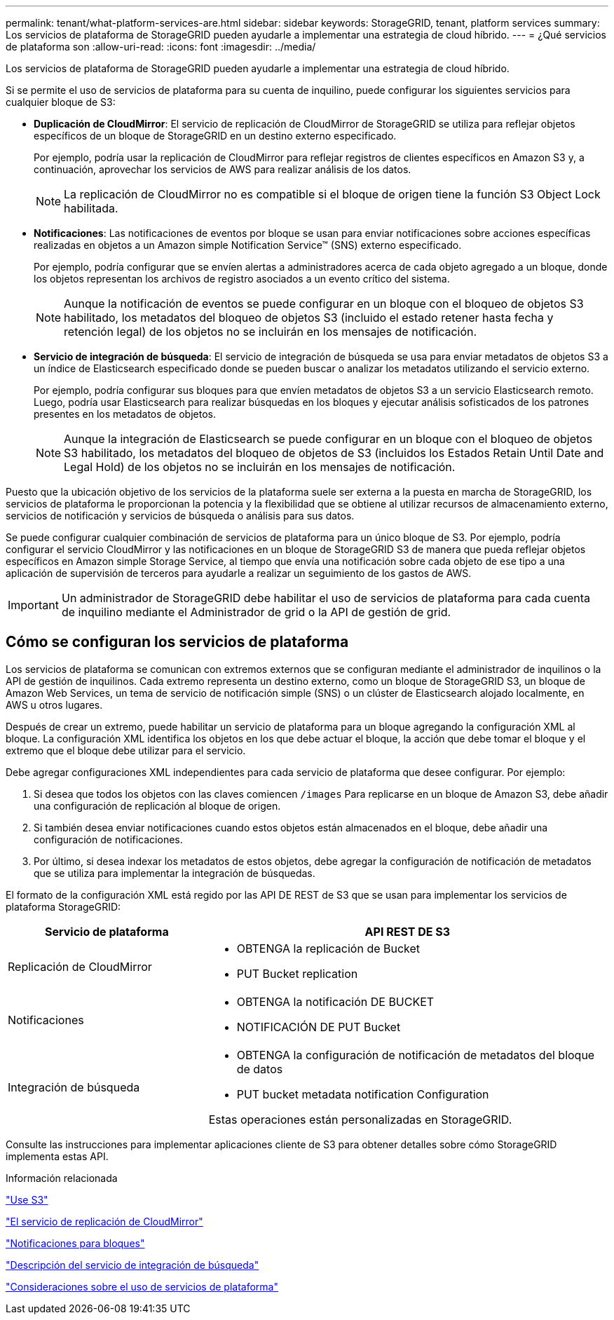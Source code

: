 ---
permalink: tenant/what-platform-services-are.html 
sidebar: sidebar 
keywords: StorageGRID, tenant, platform services 
summary: Los servicios de plataforma de StorageGRID pueden ayudarle a implementar una estrategia de cloud híbrido. 
---
= ¿Qué servicios de plataforma son
:allow-uri-read: 
:icons: font
:imagesdir: ../media/


[role="lead"]
Los servicios de plataforma de StorageGRID pueden ayudarle a implementar una estrategia de cloud híbrido.

Si se permite el uso de servicios de plataforma para su cuenta de inquilino, puede configurar los siguientes servicios para cualquier bloque de S3:

* *Duplicación de CloudMirror*: El servicio de replicación de CloudMirror de StorageGRID se utiliza para reflejar objetos específicos de un bloque de StorageGRID en un destino externo especificado.
+
Por ejemplo, podría usar la replicación de CloudMirror para reflejar registros de clientes específicos en Amazon S3 y, a continuación, aprovechar los servicios de AWS para realizar análisis de los datos.

+

NOTE: La replicación de CloudMirror no es compatible si el bloque de origen tiene la función S3 Object Lock habilitada.

* *Notificaciones*: Las notificaciones de eventos por bloque se usan para enviar notificaciones sobre acciones específicas realizadas en objetos a un Amazon simple Notification Service™ (SNS) externo especificado.
+
Por ejemplo, podría configurar que se envíen alertas a administradores acerca de cada objeto agregado a un bloque, donde los objetos representan los archivos de registro asociados a un evento crítico del sistema.

+

NOTE: Aunque la notificación de eventos se puede configurar en un bloque con el bloqueo de objetos S3 habilitado, los metadatos del bloqueo de objetos S3 (incluido el estado retener hasta fecha y retención legal) de los objetos no se incluirán en los mensajes de notificación.

* *Servicio de integración de búsqueda*: El servicio de integración de búsqueda se usa para enviar metadatos de objetos S3 a un índice de Elasticsearch especificado donde se pueden buscar o analizar los metadatos utilizando el servicio externo.
+
Por ejemplo, podría configurar sus bloques para que envíen metadatos de objetos S3 a un servicio Elasticsearch remoto. Luego, podría usar Elasticsearch para realizar búsquedas en los bloques y ejecutar análisis sofisticados de los patrones presentes en los metadatos de objetos.

+

NOTE: Aunque la integración de Elasticsearch se puede configurar en un bloque con el bloqueo de objetos S3 habilitado, los metadatos del bloqueo de objetos de S3 (incluidos los Estados Retain Until Date and Legal Hold) de los objetos no se incluirán en los mensajes de notificación.



Puesto que la ubicación objetivo de los servicios de la plataforma suele ser externa a la puesta en marcha de StorageGRID, los servicios de plataforma le proporcionan la potencia y la flexibilidad que se obtiene al utilizar recursos de almacenamiento externo, servicios de notificación y servicios de búsqueda o análisis para sus datos.

Se puede configurar cualquier combinación de servicios de plataforma para un único bloque de S3. Por ejemplo, podría configurar el servicio CloudMirror y las notificaciones en un bloque de StorageGRID S3 de manera que pueda reflejar objetos específicos en Amazon simple Storage Service, al tiempo que envía una notificación sobre cada objeto de ese tipo a una aplicación de supervisión de terceros para ayudarle a realizar un seguimiento de los gastos de AWS.


IMPORTANT: Un administrador de StorageGRID debe habilitar el uso de servicios de plataforma para cada cuenta de inquilino mediante el Administrador de grid o la API de gestión de grid.



== Cómo se configuran los servicios de plataforma

Los servicios de plataforma se comunican con extremos externos que se configuran mediante el administrador de inquilinos o la API de gestión de inquilinos. Cada extremo representa un destino externo, como un bloque de StorageGRID S3, un bloque de Amazon Web Services, un tema de servicio de notificación simple (SNS) o un clúster de Elasticsearch alojado localmente, en AWS u otros lugares.

Después de crear un extremo, puede habilitar un servicio de plataforma para un bloque agregando la configuración XML al bloque. La configuración XML identifica los objetos en los que debe actuar el bloque, la acción que debe tomar el bloque y el extremo que el bloque debe utilizar para el servicio.

Debe agregar configuraciones XML independientes para cada servicio de plataforma que desee configurar. Por ejemplo:

. Si desea que todos los objetos con las claves comiencen `/images` Para replicarse en un bloque de Amazon S3, debe añadir una configuración de replicación al bloque de origen.
. Si también desea enviar notificaciones cuando estos objetos están almacenados en el bloque, debe añadir una configuración de notificaciones.
. Por último, si desea indexar los metadatos de estos objetos, debe agregar la configuración de notificación de metadatos que se utiliza para implementar la integración de búsquedas.


El formato de la configuración XML está regido por las API DE REST de S3 que se usan para implementar los servicios de plataforma StorageGRID:

[cols="1a,2a"]
|===
| Servicio de plataforma | API REST DE S3 


 a| 
Replicación de CloudMirror
 a| 
* OBTENGA la replicación de Bucket
* PUT Bucket replication




 a| 
Notificaciones
 a| 
* OBTENGA la notificación DE BUCKET
* NOTIFICACIÓN DE PUT Bucket




 a| 
Integración de búsqueda
 a| 
* OBTENGA la configuración de notificación de metadatos del bloque de datos
* PUT bucket metadata notification Configuration


Estas operaciones están personalizadas en StorageGRID.

|===
Consulte las instrucciones para implementar aplicaciones cliente de S3 para obtener detalles sobre cómo StorageGRID implementa estas API.

.Información relacionada
link:../s3/index.html["Use S3"]

link:understanding-cloudmirror-replication-service.html["El servicio de replicación de CloudMirror"]

link:understanding-notifications-for-buckets.html["Notificaciones para bloques"]

link:understanding-search-integration-service.html["Descripción del servicio de integración de búsqueda"]

link:considerations-for-using-platform-services.html["Consideraciones sobre el uso de servicios de plataforma"]
